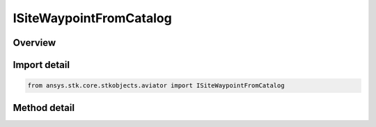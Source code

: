 ISiteWaypointFromCatalog
========================

.. py:class:: ansys.stk.core.stkobjects.aviator.ISiteWaypointFromCatalog

   object
   
   Interface used to access the options for a waypoint From Catalog site type.

.. py:currentmodule:: ISiteWaypointFromCatalog

Overview
--------

.. tab-set::

    .. tab-item:: Methods
        
        .. list-table::
            :header-rows: 0
            :widths: auto

            * - :py:attr:`~ansys.stk.core.stkobjects.aviator.ISiteWaypointFromCatalog.get_catalog_waypoint`
              - Get the catalog waypoint.
            * - :py:attr:`~ansys.stk.core.stkobjects.aviator.ISiteWaypointFromCatalog.set_catalog_waypoint`
              - Set the catalog waypoint.
            * - :py:attr:`~ansys.stk.core.stkobjects.aviator.ISiteWaypointFromCatalog.get_as_site`
              - Get the site interface.


Import detail
-------------

.. code-block:: python

    from ansys.stk.core.stkobjects.aviator import ISiteWaypointFromCatalog



Method detail
-------------

.. py:method:: get_catalog_waypoint(self) -> ICatalogWaypoint
    :canonical: ansys.stk.core.stkobjects.aviator.ISiteWaypointFromCatalog.get_catalog_waypoint

    Get the catalog waypoint.

    :Returns:

        :obj:`~ICatalogWaypoint`

.. py:method:: set_catalog_waypoint(self, pVal: ICatalogWaypoint) -> None
    :canonical: ansys.stk.core.stkobjects.aviator.ISiteWaypointFromCatalog.set_catalog_waypoint

    Set the catalog waypoint.

    :Parameters:

    **pVal** : :obj:`~ICatalogWaypoint`

    :Returns:

        :obj:`~None`

.. py:method:: get_as_site(self) -> ISite
    :canonical: ansys.stk.core.stkobjects.aviator.ISiteWaypointFromCatalog.get_as_site

    Get the site interface.

    :Returns:

        :obj:`~ISite`

